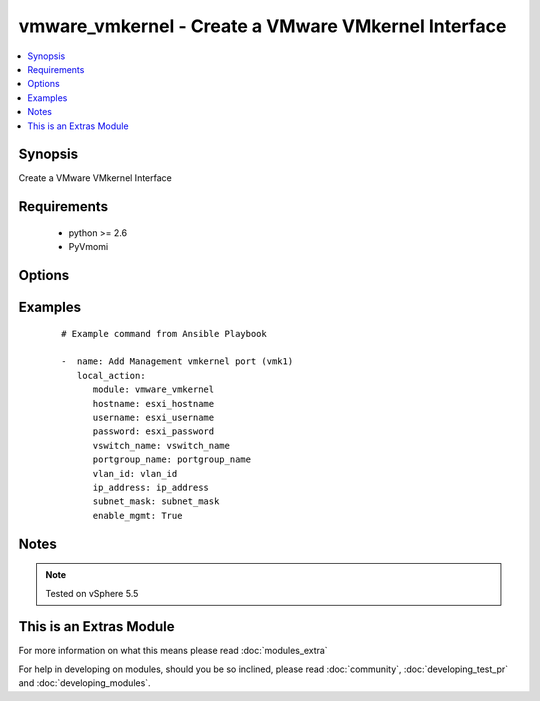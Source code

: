 .. _vmware_vmkernel:


vmware_vmkernel - Create a VMware VMkernel Interface
++++++++++++++++++++++++++++++++++++++++++++++++++++

.. versionadded:: 2.0


.. contents::
   :local:
   :depth: 1


Synopsis
--------

Create a VMware VMkernel Interface


Requirements
------------

  * python >= 2.6
  * PyVmomi


Options
-------

.. raw:: html

    <table border=1 cellpadding=4>
    <tr>
    <th class="head">parameter</th>
    <th class="head">required</th>
    <th class="head">default</th>
    <th class="head">choices</th>
    <th class="head">comments</th>
    </tr>
            <tr>
    <td>enable_ft<br/><div style="font-size: small;"></div></td>
    <td>no</td>
    <td></td>
        <td><ul></ul></td>
        <td><div>Enable the VMK interface for Fault Tolerance traffic</div></td></tr>
            <tr>
    <td>enable_mgmt<br/><div style="font-size: small;"></div></td>
    <td>no</td>
    <td></td>
        <td><ul></ul></td>
        <td><div>Enable the VMK interface for Management traffic</div></td></tr>
            <tr>
    <td>enable_vmotion<br/><div style="font-size: small;"></div></td>
    <td>no</td>
    <td></td>
        <td><ul></ul></td>
        <td><div>Enable the VMK interface for vMotion traffic</div></td></tr>
            <tr>
    <td>enable_vsan<br/><div style="font-size: small;"></div></td>
    <td>no</td>
    <td></td>
        <td><ul></ul></td>
        <td><div>Enable the VMK interface for VSAN traffic</div></td></tr>
            <tr>
    <td>hostname<br/><div style="font-size: small;"></div></td>
    <td>yes</td>
    <td></td>
        <td><ul></ul></td>
        <td><div>The hostname or IP address of the ESXi Server</div></td></tr>
            <tr>
    <td>ip_address<br/><div style="font-size: small;"></div></td>
    <td>yes</td>
    <td></td>
        <td><ul></ul></td>
        <td><div>The IP Address for the VMK interface</div></td></tr>
            <tr>
    <td>mtu<br/><div style="font-size: small;"></div></td>
    <td>no</td>
    <td></td>
        <td><ul></ul></td>
        <td><div>The MTU for the VMK interface</div></td></tr>
            <tr>
    <td>password<br/><div style="font-size: small;"></div></td>
    <td>yes</td>
    <td></td>
        <td><ul></ul></td>
        <td><div>The password of ESXi Server</div></br>
        <div style="font-size: small;">aliases: pass, pwd<div></td></tr>
            <tr>
    <td>portgroup_name<br/><div style="font-size: small;"></div></td>
    <td>yes</td>
    <td></td>
        <td><ul></ul></td>
        <td><div>The name of the portgroup for the VMK interface</div></td></tr>
            <tr>
    <td>subnet_mask<br/><div style="font-size: small;"></div></td>
    <td>yes</td>
    <td></td>
        <td><ul></ul></td>
        <td><div>The Subnet Mask for the VMK interface</div></td></tr>
            <tr>
    <td>username<br/><div style="font-size: small;"></div></td>
    <td>yes</td>
    <td></td>
        <td><ul></ul></td>
        <td><div>The username of the ESXi Server</div></br>
        <div style="font-size: small;">aliases: user, admin<div></td></tr>
            <tr>
    <td>vland_id<br/><div style="font-size: small;"></div></td>
    <td>yes</td>
    <td></td>
        <td><ul></ul></td>
        <td><div>The VLAN ID for the VMK interface</div></td></tr>
            <tr>
    <td>vswitch_name<br/><div style="font-size: small;"></div></td>
    <td>yes</td>
    <td></td>
        <td><ul></ul></td>
        <td><div>The name of the vswitch where to add the VMK interface</div></td></tr>
        </table>
    </br>



Examples
--------

 ::

    # Example command from Ansible Playbook
    
    -  name: Add Management vmkernel port (vmk1)
       local_action:
          module: vmware_vmkernel
          hostname: esxi_hostname
          username: esxi_username
          password: esxi_password
          vswitch_name: vswitch_name
          portgroup_name: portgroup_name
          vlan_id: vlan_id
          ip_address: ip_address
          subnet_mask: subnet_mask
          enable_mgmt: True


Notes
-----

.. note:: Tested on vSphere 5.5


    
This is an Extras Module
------------------------

For more information on what this means please read :doc:`modules_extra`

    
For help in developing on modules, should you be so inclined, please read :doc:`community`, :doc:`developing_test_pr` and :doc:`developing_modules`.

